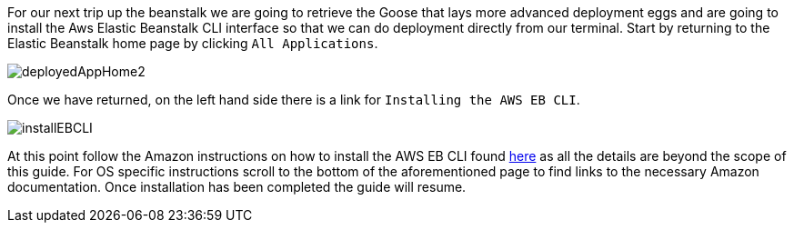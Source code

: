 For our next trip up the beanstalk we are going to retrieve the Goose that lays more advanced
deployment eggs and are going to install the Aws Elastic Beanstalk CLI interface
so that we can do deployment directly from our terminal. Start by returning to the
Elastic Beanstalk home page by clicking `All Applications`.

image::deployedAppHome2.png[]

Once we have returned, on the left hand side there is a link for `Installing the AWS EB CLI`.

image::installEBCLI.png[]

At this point follow the Amazon instructions on how to install the AWS EB CLI found
https://docs.aws.amazon.com/elasticbeanstalk/latest/dg/eb-cli3-install.html?icmpid=docs_elasticbeanstalk_console[here]
as all the details are beyond the scope of this guide.
For OS specific instructions scroll to the bottom of the aforementioned page to find links to the
necessary Amazon documentation. Once installation has been completed the guide will resume.